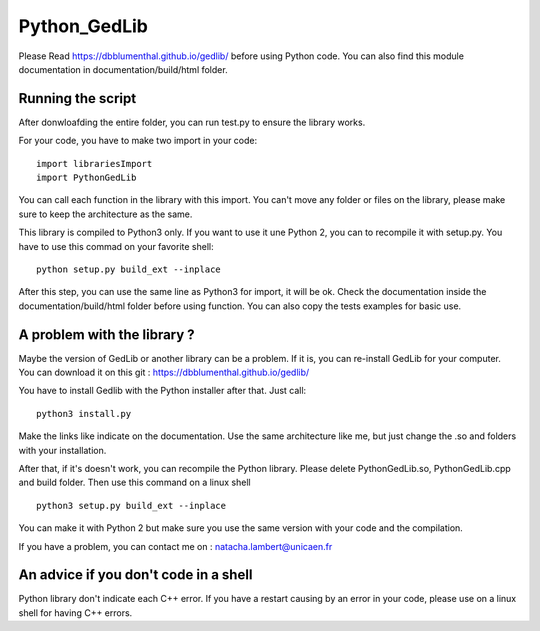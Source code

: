 Python_GedLib
====================================

Please Read https://dbblumenthal.github.io/gedlib/ before using Python code.
You can also find this module documentation in documentation/build/html folder. 

Running the script
------------------

After donwloafding the entire folder, you can run test.py to ensure the library works. 

For your code, you have to make two import in your code::

  import librariesImport
  import PythonGedLib

You can call each function in the library with this import. You can't move any folder or files on the library, please make sure to keep the architecture as the same. 

This library is compiled to Python3 only. If you want to use it une Python 2, you can to recompile it with setup.py. You have to use this commad on your favorite shell::

  python setup.py build_ext --inplace

After this step, you can use the same line as Python3 for import, it will be ok. Check the documentation inside the documentation/build/html folder before using function. You can also copy the tests examples for basic use.


A problem with the library ? 
------------------

Maybe the version of GedLib or another library can be a problem. If it is, you can re-install GedLib for your computer. You can download it on this git : https://dbblumenthal.github.io/gedlib/

You have to install Gedlib with the Python installer after that. 
Just call::

  python3 install.py

Make the links like indicate on the documentation. Use the same architecture like me, but just change the .so and folders with your installation.

After that, if it's doesn't work, you can recompile the Python library. Please delete PythonGedLib.so, PythonGedLib.cpp and build folder. Then use this command on a linux shell ::

  python3 setup.py build_ext --inplace

You can make it with Python 2 but make sure you use the same version with your code and the compilation.

If you have a problem, you can contact me on : natacha.lambert@unicaen.fr


An advice if you don't code in a shell
------------------

Python library don't indicate each C++ error. If you have a restart causing by an error in your code, please use on a linux shell for having C++ errors. 
